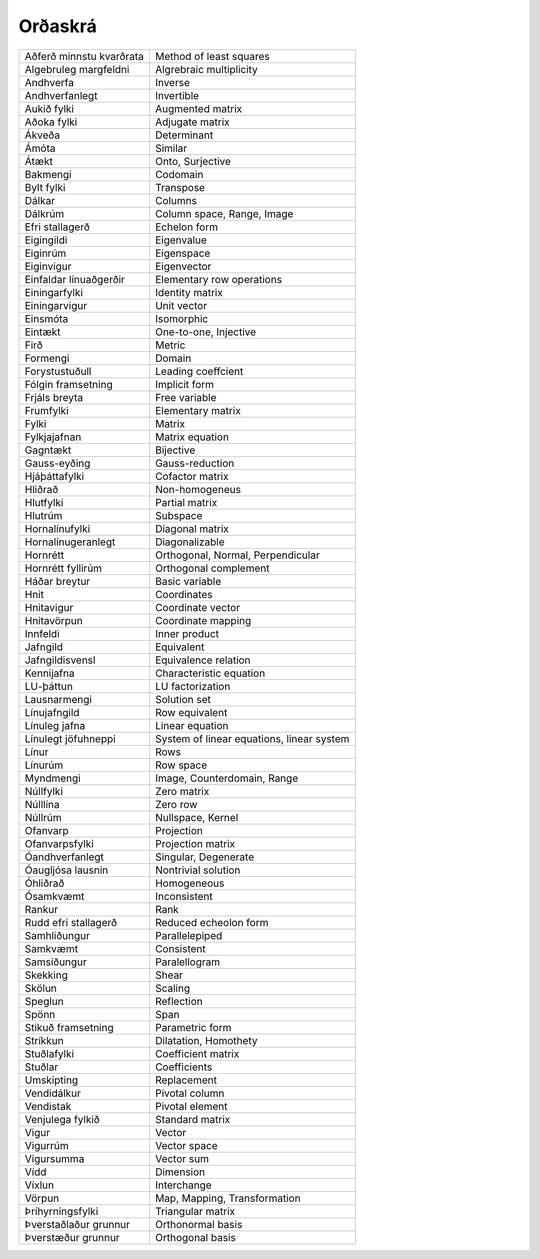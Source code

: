 Orðaskrá
---------------

+--------------------------+----------------------------------------------+
| Aðferð minnstu kvarðrata | Method of least squares                      |
+--------------------------+----------------------------------------------+
| Algebruleg margfeldni    | Algrebraic multiplicity                      |
+--------------------------+----------------------------------------------+
| Andhverfa                | Inverse                                      |
+--------------------------+----------------------------------------------+
| Andhverfanlegt           | Invertible                                   |
+--------------------------+----------------------------------------------+
| Aukið fylki              | Augmented matrix                             |
+--------------------------+----------------------------------------------+
| Aðoka fylki              | Adjugate matrix                              |
+--------------------------+----------------------------------------------+
| Ákveða                   | Determinant                                  |
+--------------------------+----------------------------------------------+
| Ámóta                    | Similar                                      |
+--------------------------+----------------------------------------------+
| Átækt                    | Onto, Surjective                             |
+--------------------------+----------------------------------------------+
| Bakmengi                 | Codomain                                     |
+--------------------------+----------------------------------------------+
| Bylt fylki               | Transpose                                    |
+--------------------------+----------------------------------------------+
| Dálkar                   | Columns                                      |
+--------------------------+----------------------------------------------+
| Dálkrúm                  | Column space, Range, Image                   |
+--------------------------+----------------------------------------------+
| Efri stallagerð          | Echelon form                                 |
+--------------------------+----------------------------------------------+
| Eigingildi               | Eigenvalue                                   |
+--------------------------+----------------------------------------------+
| Eiginrúm                 | Eigenspace                                   |
+--------------------------+----------------------------------------------+
| Eiginvigur               | Eigenvector                                  |
+--------------------------+----------------------------------------------+
| Einfaldar línuaðgerðir   | Elementary row operations                    |
+--------------------------+----------------------------------------------+
| Einingarfylki            | Identity matrix                              |
+--------------------------+----------------------------------------------+
| Einingarvigur            | Unit vector                                  |
+--------------------------+----------------------------------------------+
| Einsmóta                 | Isomorphic                                   |
+--------------------------+----------------------------------------------+
| Eintækt                  | One-to-one, Injective                        |
+--------------------------+----------------------------------------------+
| Firð                     | Metric                                       |
+--------------------------+----------------------------------------------+
| Formengi                 | Domain                                       |
+--------------------------+----------------------------------------------+
| Forystustuðull           | Leading coeffcient                           |
+--------------------------+----------------------------------------------+
| Fólgin framsetning       | Implicit form                                |
+--------------------------+----------------------------------------------+
| Frjáls breyta            | Free variable                                |
+--------------------------+----------------------------------------------+
| Frumfylki                | Elementary matrix                            |
+--------------------------+----------------------------------------------+
| Fylki                    | Matrix                                       |
+--------------------------+----------------------------------------------+
| Fylkjajafnan             | Matrix equation                              |
+--------------------------+----------------------------------------------+
| Gagntækt                 | Bijective                                    |
+--------------------------+----------------------------------------------+
| Gauss-eyðing             | Gauss-reduction                              |
+--------------------------+----------------------------------------------+
| Hjáþáttafylki            | Cofactor matrix                              |
+--------------------------+----------------------------------------------+
| Hliðrað                  | Non-homogeneus                               |
+--------------------------+----------------------------------------------+
| Hlutfylki                | Partial matrix                               |
+--------------------------+----------------------------------------------+
| Hlutrúm                  | Subspace                                     |
+--------------------------+----------------------------------------------+
| Hornalínufylki           | Diagonal matrix                              |
+--------------------------+----------------------------------------------+
| Hornalínugeranlegt       | Diagonalizable                               |
+--------------------------+----------------------------------------------+
| Hornrétt                 | Orthogonal, Normal, Perpendicular            |
+--------------------------+----------------------------------------------+
| Hornrétt fyllirúm        | Orthogonal complement                        |
+--------------------------+----------------------------------------------+
| Háðar breytur            | Basic variable                               |
+--------------------------+----------------------------------------------+
| Hnit                     | Coordinates                                  |
+--------------------------+----------------------------------------------+
| Hnitavigur               | Coordinate vector                            |
+--------------------------+----------------------------------------------+
| Hnitavörpun              | Coordinate mapping                           |
+--------------------------+----------------------------------------------+
| Innfeldi                 | Inner product                                |
+--------------------------+----------------------------------------------+
| Jafngild                 | Equivalent                                   |
+--------------------------+----------------------------------------------+
| Jafngildisvensl          | Equivalence relation                         |
+--------------------------+----------------------------------------------+
| Kennijafna               | Characteristic equation                      |
+--------------------------+----------------------------------------------+
| LU-þáttun                | LU factorization                             |
+--------------------------+----------------------------------------------+
| Lausnarmengi             | Solution set                                 |
+--------------------------+----------------------------------------------+
| Línujafngild             | Row equivalent                               |
+--------------------------+----------------------------------------------+
| Línuleg jafna            | Linear equation                              |
+--------------------------+----------------------------------------------+
| Línulegt jöfuhneppi      | System of linear equations, linear system    |
+--------------------------+----------------------------------------------+
| Línur                    | Rows                                         |
+--------------------------+----------------------------------------------+
| Línurúm                  | Row space                                    |
+--------------------------+----------------------------------------------+
| Myndmengi                | Image, Counterdomain, Range                  |
+--------------------------+----------------------------------------------+
| Núllfylki                | Zero matrix                                  |
+--------------------------+----------------------------------------------+
| Núlllína                 | Zero row                                     |
+--------------------------+----------------------------------------------+
| Núllrúm                  | Nullspace, Kernel                            |
+--------------------------+----------------------------------------------+
| Ofanvarp                 | Projection                                   |
+--------------------------+----------------------------------------------+
| Ofanvarpsfylki           | Projection matrix                            |
+--------------------------+----------------------------------------------+
| Óandhverfanlegt          | Singular, Degenerate                         |
+--------------------------+----------------------------------------------+
| Óaugljósa lausnin        | Nontrivial solution                          |
+--------------------------+----------------------------------------------+
| Óhliðrað                 | Homogeneous                                  |
+--------------------------+----------------------------------------------+
| Ósamkvæmt                | Inconsistent                                 |
+--------------------------+----------------------------------------------+
| Rankur                   | Rank                                         |
+--------------------------+----------------------------------------------+
| Rudd efri stallagerð     | Reduced echeolon form                        |
+--------------------------+----------------------------------------------+
| Samhliðungur             | Parallelepiped                               |
+--------------------------+----------------------------------------------+
| Samkvæmt                 | Consistent                                   |
+--------------------------+----------------------------------------------+
| Samsíðungur              | Paralellogram                                |
+--------------------------+----------------------------------------------+
| Skekking                 | Shear                                        |
+--------------------------+----------------------------------------------+
| Skölun                   | Scaling                                      |
+--------------------------+----------------------------------------------+
| Speglun                  | Reflection                                   |
+--------------------------+----------------------------------------------+
| Spönn                    | Span                                         |
+--------------------------+----------------------------------------------+
| Stikuð framsetning       | Parametric form                              |
+--------------------------+----------------------------------------------+
| Stríkkun                 | Dilatation, Homothety                        |
+--------------------------+----------------------------------------------+
| Stuðlafylki              | Coefficient matrix                           |
+--------------------------+----------------------------------------------+
| Stuðlar                  | Coefficients                                 |
+--------------------------+----------------------------------------------+
| Umskipting               | Replacement                                  |
+--------------------------+----------------------------------------------+
| Vendidálkur              | Pivotal column                               |
+--------------------------+----------------------------------------------+
| Vendistak                | Pivotal element                              |
+--------------------------+----------------------------------------------+
| Venjulega fylkið         | Standard matrix                              |
+--------------------------+----------------------------------------------+
| Vigur                    | Vector                                       |
+--------------------------+----------------------------------------------+
| Vigurrúm                 | Vector space                                 |
+--------------------------+----------------------------------------------+
| Vigursumma               | Vector sum                                   |
+--------------------------+----------------------------------------------+
| Vídd                     | Dimension                                    |
+--------------------------+----------------------------------------------+
| Víxlun                   | Interchange                                  |
+--------------------------+----------------------------------------------+
| Vörpun                   | Map, Mapping, Transformation                 |
+--------------------------+----------------------------------------------+
| Þríhyrningsfylki         | Triangular matrix                            |
+--------------------------+----------------------------------------------+
| Þverstaðlaður grunnur    | Orthonormal basis                            |
+--------------------------+----------------------------------------------+
| Þverstæður grunnur       | Orthogonal basis                             |
+--------------------------+----------------------------------------------+